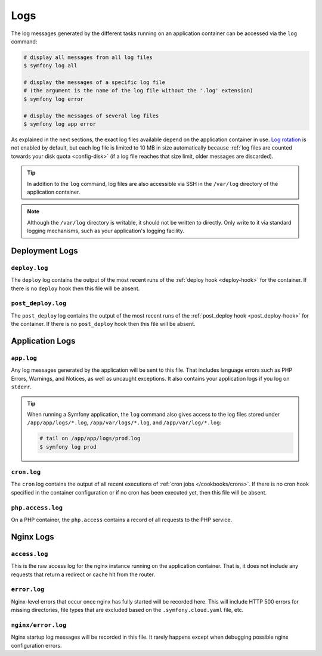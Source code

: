 Logs
====

The log messages generated by the different tasks running on an application
container can be accessed via the ``log`` command:

.. code-block:: terminal

    # display all messages from all log files
    $ symfony log all

    # display the messages of a specific log file
    # (the argument is the name of the log file without the '.log' extension)
    $ symfony log error

    # display the messages of several log files
    $ symfony log app error

As explained in the next sections, the exact log files available depend on the
application container in use. `Log rotation`_ is not enabled by default, but
each log file is limited to 10 MB in size automatically because
:ref:`log files are counted towards your disk quota <config-disk>` (if a log
file reaches that size limit, older messages are discarded).

.. tip::

    In addition to the ``log`` command, log files are also accessible via SSH
    in the ``/var/log`` directory of the application container.

.. note::

    Although the ``/var/log`` directory is writable, it should not be written
    to directly. Only write to it via standard logging mechanisms, such as your
    application's logging facility.

Deployment Logs
---------------

``deploy.log``
~~~~~~~~~~~~~~

The ``deploy`` log contains the output of the most recent runs of the
:ref:`deploy hook <deploy-hook>` for the container. If there is no ``deploy``
hook then this file will be absent.

``post_deploy.log``
~~~~~~~~~~~~~~~~~~~

The ``post_deploy`` log contains the output of the most recent runs of the
:ref:`post_deploy hook <post_deploy-hook>` for the container. If there is no
``post_deploy`` hook then this file will be absent.

Application Logs
----------------

``app.log``
~~~~~~~~~~~

Any log messages generated by the application will be sent to this file. That
includes language errors such as PHP Errors, Warnings, and Notices, as well as
uncaught exceptions. It also contains your application logs if you log on
``stderr``.

.. tip::

    When running a Symfony application, the ``log`` command also gives access to
    the log files stored under ``/app/app/logs/*.log``, ``/app/var/logs/*.log``,
    and ``/app/var/log/*.log``:

    .. code-block:: terminal

        # tail on /app/app/logs/prod.log
        $ symfony log prod

``cron.log``
~~~~~~~~~~~~

The ``cron`` log contains the output of all recent executions of
:ref:`cron jobs </cookbooks/crons>`. If there is no cron hook specified in the
container configuration or if no cron has been executed yet, then this file will
be absent.

``php.access.log``
~~~~~~~~~~~~~~~~~~

On a PHP container, the ``php.access`` contains a record of all requests to the
PHP service.

Nginx Logs
----------

``access.log``
~~~~~~~~~~~~~~

This is the raw access log for the nginx instance running on the application
container. That is, it does not include any requests that return a redirect or
cache hit from the router.

``error.log``
~~~~~~~~~~~~~

Nginx-level errors that occur once nginx has fully started will be recorded
here. This will include HTTP 500 errors for missing directories, file types
that are excluded based on the ``.symfony.cloud.yaml`` file, etc.

``nginx/error.log``
~~~~~~~~~~~~~~~~~~~

Nginx startup log messages will be recorded in this file. It rarely happens
except when debugging possible nginx configuration errors.

.. _`Log rotation`: https://en.wikipedia.org/wiki/Log_rotation
